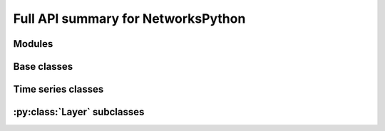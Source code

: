 Full API summary for NetworksPython
===================================

.. py:currentmodule::NetworksPython

Modules
-------

.. autosummary::
    :toctree: _autosummary
    NetworksPython.networks
    NetworksPython.layers
    NetworksPython.weights
    NetworksPython.devices
    NetworksPython.timeseries

Base classes
------------

.. seealso:: :ref:`gettingstarted`, :ref:`basicexamples` and :ref:`networkdocs`

.. autosummary::
    :toctree: _autosummary
    :template: class.rst

    networks.Network
    layers.Layer


Time series classes
-----------------------------

.. seealso:: :ref:`timeseriesdocs`

.. autosummary::
    :toctree: _autosummary
    :template: class.rst

    timeseries.TimeSeries
    timeseries.TSContinuous
    timeseries.TSEvent


:py:class:`Layer` subclasses
-------------------------

.. seealso:: :ref:`layersdocs` and :ref:`layerssummary`

.. autosummary::
    :toctree: _autosummary
    :template: class.rst

    layers.RecRateEuler
    layers.FFRateEuler

    layers.FFIAFBrian
    layers.FFIAFSpkInBrian
    layers.RecIAFBrian
    layers.RecIAFSpkInBrian
    layers.PassThroughEvents
    layers.FFExpSynBrian
    layers.FFExpSyn
    layers.FFCLIAF
    layers.RecCLIAF
    layers.CLIAF
    layers.SoftMaxLayer
    layers.RecDIAF
    layers.RecFSSpikeEulerBT
    layers.FFUpDown
    layers.FFExpSynTorch
    layers.FFIAFTorch
    layers.FFIAFRefrTorch
    layers.FFIAFSpkInTorch
    layers.FFIAFSpkInRefrTorch
    layers.RecIAFTorch
    layers.RecIAFRefrTorch
    layers.RecIAFSpkInTorch
    layers.RecIAFSpkInRefrTorch
    layers.RecIAFSpkInRefrCLTorch

    layers.FFIAFNest
    layers.RecIAFSpkInNest
    layers.RecAEIFSpkInNest
    layers.RecDynapSE
    layers.VirtualDynapse
    layers.RecRateEulerJax
    layers.ForceRateEulerJax

